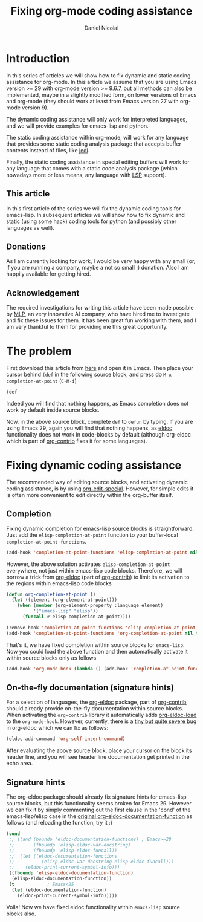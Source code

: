 #+TITLE: Fixing org-mode coding assistance
#+AUTHOR: Daniel Nicolai 
#+EMAIL: dalanicolai@gmail.com
#+PROPERTY: header-args :results "silent"
#+OPTIONS: toc:nil
#+begin_export markdown
---
title: Fixing org-mode coding assistance
date: 2023-09-06 12:50:30 +0200
categories: [Emacs]
tags: [emacs, orgbabel]
---
#+end_export

* Introduction
In this series of articles we will show how to fix dynamic and static
coding assistance for org-mode. In this article we assume that you are
using Emacs version >= 29 with org-mode version >= 9.6.7, but all
methods can also be implemented, maybe in a slightly modified form, on
lower versions of Emacs and org-mode (they should work at least from
Emacs version 27 with org-mode version 9).

The dynamic coding assistance will only work for interpreted
languages, and we will provide examples for emacs-lisp and python.

The static coding assistance within org-mode, will work for any
language that provides some static coding analysis package that
accepts buffer contents instead of files, like [[https://jedi.readthedocs.io/en/latest/][jedi]].

Finally, the static coding assistance in special editing buffers will
work for any language that comes with a static code analysis package
(which nowadays more or less means, any language with [[https://microsoft.github.io/language-server-protocol/][LSP]] support).

** This article
In this first article of the series we will fix the dynamic coding
tools for emacs-lisp. In subsequent articles we will show how to fix
dynamic and static (using some hack) coding tools for python (and
possibly other languages as well).

** Donations
As I am currently looking for work, I would be very happy with any
small (or, if you are running a company, maybe a not so small ;)
donation.  Also I am happily available for getting hired.

** Acknowledgement
The required investigations for writing this article have been made
possible by [[https://www.mlprograms.com/][MLP]], an very innovative AI company, who have hired me to
investigate and fix these issues for them. It has been great fun
working with them, and I am very thankful to them for providing me
this great opportunity.

* The problem
First download this article from [[https://github.com/dalanicolai/notes/blob/main/pages/notes/fixing-org-mode-coding-assistance.org][here]] and open it in Emacs. Then place
your cursor behind =(def= in the following source block, and press do
=M-x completion-at-point= (~C-M-i~)

#+begin_src emacs-lisp :tangle no
(def
#+end_src

Indeed you will find that nothing happens, as Emacs completion does
not work by default inside source blocks.

Now, in the above source block, complete =def= to =defun= by typing.
If you are using Emacs 29, again you will find that nothing happens,
as [[help:eldoc][eldoc]] functionality does not work in code-blocks by default
(although org-eldoc which is part of [[https://orgmode.org/worg/org-contrib/][org-contrib]] fixes it for some
languages).

* Fixing dynamic coding assistance
The recommended way of editing source blocks, and activating dynamic
coding assistance, is by using [[help:org-edit-special][org-edit-special]]. However, for simple
edits it is often more convenient to edit directly within the
org-buffer itself.

** Completion
Fixing dynamic completion for emacs-lisp source blocks is
straightforward. Just add the =elisp-completion-at-point= function to
your buffer-local =completion-at-point-functions=.

#+begin_src emacs-lisp :tangle no
(add-hook 'completion-at-point-functions 'elisp-completion-at-point nil t)
#+end_src

However, the above solution activates =elisp-completion-at-point=
everywhere, not just within emacs-lisp code blocks. Therefore, we will
borrow a trick from [[file:~/emacs-basic/elpa/29/org-contrib-0.4.1/org-eldoc.el::defun org-eldoc-documentation-function (&rest args][org-eldoc]] (part of [[https://elpa.nongnu.org/nongnu/org-contrib.html][org-contrib]]) to limit its
activation to the regions within emacs-lisp code blocks

#+begin_src emacs-lisp
(defun org-completion-at-point ()
  (let ((element (org-element-at-point)))
    (when (member (org-element-property :language element)
		  '("emacs-lisp" "elisp"))
      (funcall #'elisp-completion-at-point))))
#+end_src

#+begin_src emacs-lisp :tangle no
(remove-hook 'completion-at-point-functions 'elisp-completion-at-point t)
(add-hook 'completion-at-point-functions 'org-completion-at-point nil t)
#+end_src

That's it, we have fixed completion within source blocks for
=emacs-lisp=. Now you could load the above function and then
automatically activate it within source blocks only as follows
#+begin_src emacs-lisp
(add-hook 'org-mode-hook (lambda () (add-hook 'completion-at-point-functions 'org-completion-at-point nil t)))
#+end_src

** On-the-fly documentation (signature hints)
For a selection of languages, the [[file:~/emacs-basic/elpa/29/org-contrib-0.4.1/org-eldoc.el::defun org-eldoc-documentation-function (&rest args][org-eldoc]] package, part of
[[https://elpa.nongnu.org/nongnu/org-contrib.html][org-contrib]], should already provide on-the-fly documentation within
source blocks. When activating the =org-contrib= library it
automatically adds [[help:org-eldoc-load][org-eldoc-load]] to the =org-mode-hook=. However,
currently, there is a [[https://lists.gnu.org/archive/html/emacs-orgmode/2023-05/msg00420.html][tiny but quite severe bug]] in org-eldoc which we
can fix as follows:

#+begin_src emacs-lisp
(eldoc-add-command 'org-self-insert-command)
#+end_src

After evaluating the above source block, place your cursor on the
block its header line, and you will see header line documentation get
printed in the echo area.

** Signature hints
The org-eldoc package should already fix signature hints for
emacs-lisp source blocks, but this functionality seems broken for
Emacs 29. However we can fix it by simply commenting out the first
clause in the 'cond' of the emacs-lisp/elisp case in the [[file:~/emacs-basic/elpa/29/org-contrib-0.4.1/org-eldoc.el::defun org-eldoc-documentation-function (&rest args][original
org-eldoc-documentation-function]] as follows (and reloading the
function, try it :)

#+begin_src emacs-lisp :tangle no
(cond
 ;; ((and (boundp 'eldoc-documentation-functions) ; Emacs>=28
 ;;       (fboundp 'elisp-eldoc-var-docstring)
 ;;       (fboundp 'elisp-eldoc-funcall))
 ;;  (let ((eldoc-documentation-functions
 ;;         '(elisp-eldoc-var-docstring elisp-eldoc-funcall)))
 ;;    (eldoc-print-current-symbol-info)))
 ((fboundp 'elisp-eldoc-documentation-function)
  (elisp-eldoc-documentation-function))
 (t            ; Emacs<25
  (let (eldoc-documentation-function)
    (eldoc-print-current-symbol-info)))))
#+end_src

Voila! Now we have fixed eldoc functionality within =emacs-lisp=
source blocks also.

